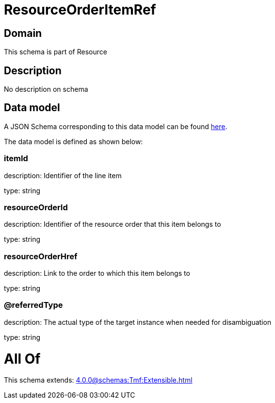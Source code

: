 = ResourceOrderItemRef

[#domain]
== Domain

This schema is part of Resource

[#description]
== Description

No description on schema


[#data_model]
== Data model

A JSON Schema corresponding to this data model can be found https://tmforum.org[here].

The data model is defined as shown below:


=== itemId
description: Identifier of the line item

type: string


=== resourceOrderId
description: Identifier of the resource order that this item belongs to

type: string


=== resourceOrderHref
description: Link to the order to which this item belongs to

type: string


=== @referredType
description: The actual type of the target instance when needed for disambiguation

type: string


= All Of 
This schema extends: xref:4.0.0@schemas:Tmf:Extensible.adoc[]
